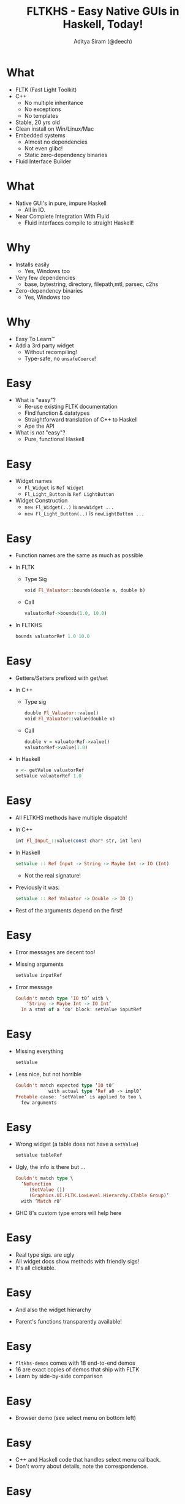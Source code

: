 #+TITLE: FLTKHS - Easy Native GUIs in Haskell, Today!
#+AUTHOR: Aditya Siram (@deech)
#+OPTIONS: H:1 toc:f
#+LATEX_CLASS: beamer
#+LATEX_listingsCLASS_OPTIONS: [presentation]
#+BEAMER_THEME: Madrid

* What
- FLTK (Fast Light Toolkit)
- C++
  - No multiple inheritance
  - No exceptions
  - No templates
- Stable, 20 yrs old
- Clean install on Win/Linux/Mac
- Embedded systems
  - Almost no dependencies
  - Not even glibc!
  - Static zero-dependency binaries
- Fluid Interface Builder
* What
- Native GUI's in pure, impure Haskell
  - All in IO.
- Near Complete Integration With Fluid
  - Fluid interfaces compile to straight Haskell!
* Why
 - Installs easily
  - Yes, Windows too
 - Very few dependencies
  - base, bytestring, directory, filepath,mtl, parsec, c2hs
 - Zero-dependency binaries
  - Yes, Windows too
* Why
 - Easy To Learn™
 - Add a 3rd party widget
  - Without recompiling!
  - Type-safe, no =unsafeCoerce=!
* Easy
 - What is "easy"?
  - Re-use existing FLTK documentation
  - Find function & datatypes
  - Straightforward translation of C++ to Haskell
  - Ape the API
 - What is /not/ "easy"?
  - Pure, functional Haskell
* Easy
 - Widget names
  - =Fl_Widget= is =Ref Widget=
  - =Fl_Light_Button= is =Ref LightButton=
 - Widget Construction
  - =new Fl_Widget(..)= is =newWidget ...=
  - =new Fl_Light_Button(..)= is =newLightButton ...=
* Easy
 - Function names are the same as much as possible
 - In FLTK
  - Type Sig
    #+BEGIN_SRC haskell
      void Fl_Valuator::bounds(double a, double b)
    #+END_SRC
  - Call
    #+BEGIN_SRC haskell
      valuatorRef->bounds(1.0, 10.0)
    #+END_SRC
 - In FLTKHS
  #+BEGIN_SRC haskell
    bounds valuatorRef 1.0 10.0
  #+END_SRC
* Easy
 - Getters/Setters prefixed with get/set
 - In C++
  - Type sig
     #+BEGIN_SRC haskell
     double Fl_Valuator::value()
     void Fl_Valuator::value(double v)
     #+END_SRC
  - Call
    #+BEGIN_SRC haskell
      double v = valuatorRef->value()
      valuatorRef->value(1.0)
    #+END_SRC
 - In Haskell
  #+BEGIN_SRC haskell
  v <- getValue valuatorRef
  setValue valuatorRef 1.0
  #+END_SRC
* Easy
 - All FLTKHS methods have multiple dispatch!
 - In C++
  #+BEGIN_SRC haskell
  int Fl_Input_::value(const char* str, int len)
  #+END_SRC
 - In Haskell
  #+BEGIN_SRC haskell
  setValue :: Ref Input -> String -> Maybe Int -> IO (Int)
  #+END_SRC
  - Not the real signature!
 - Previously it was:
  #+BEGIN_SRC haskell
  setValue :: Ref Valuator -> Double -> IO ()
  #+END_SRC
 - Rest of the arguments depend on the first!
* Easy
 - Error messages are decent too!
 - Missing arguments
  #+BEGIN_SRC haskell
  setValue inputRef
  #+END_SRC
 - Error message
  #+BEGIN_SRC haskell
  Couldn't match type ‘IO t0’ with \
      ‘String -> Maybe Int -> IO Int’
    In a stmt of a 'do' block: setValue inputRef
  #+END_SRC
* Easy
 - Missing everything
  #+BEGIN_SRC haskell
  setValue
  #+END_SRC
 - Less nice, but not horrible
  #+BEGIN_SRC haskell
    Couldn't match expected type ‘IO t0’
                with actual type ‘Ref a0 -> impl0’
    Probable cause: ‘setValue’ is applied to too \
      few arguments
  #+END_SRC
* Easy
 - Wrong widget (a table does not have a =setValue=)
  #+BEGIN_SRC haskell
  setValue tableRef
  #+END_SRC
 - Ugly, the info is there but ...
  #+BEGIN_SRC haskell
    Couldn't match type \
      ‘NoFunction
         (SetValue ())
         (Graphics.UI.FLTK.LowLevel.Hierarchy.CTable Group)’
      with ‘Match r0’
  #+END_SRC
 - GHC 8's custom type errors will help here
* Easy
 - Real type sigs. are ugly
 - All widget docs show methods with friendly sigs!
  [[file:value-input-functions.png]]
 - It's all clickable.
* Easy
 - And also the widget hierarchy
  #+ATTR_LATEX: :width 0.6\linewidth
  [[file:value-input-hierarchy.png]]
 - Parent's functions transparently available!
* Easy
 - =fltkhs-demos= comes with 18 end-to-end demos
 - 16 are exact copies of demos that ship with FLTK
 - Learn by side-by-side comparison
* Easy
 - Browser demo (see select menu on bottom left)
  #+ATTR_LATEX: :width 0.85\linewidth
  [[file:browser.png]]
* Easy
 - C++ and Haskell code that handles select menu callback.
 - Don't worry about details, note the correspondence.
* Easy
 - C++ code
  #+BEGIN_SRC haskell
    void btype_cb(Fl_Widget *, void *) {
      for ( int t=1; t<=browser->size(); t++ )
        browser->select(t,0);
      browser->select(1,0);   // leave focus box on first line
           if ( strcmp(btype->text(),"Normal")==0)
              browser->type(FL_NORMAL_BROWSER);
      else if ( strcmp(btype->text(),"Select")==0)
              browser->type(FL_SELECT_BROWSER);
      else if ( strcmp(btype->text(),"Hold"  )==0)
              browser->type(FL_HOLD_BROWSER);
      else if ( strcmp(btype->text(),"Multi" )==0)
              browser->type(FL_MULTI_BROWSER);
      browser->redraw();
    }
  #+END_SRC
* Easy
 - Equivalent Haskell code
  #+BEGIN_SRC haskell
  btypeCb :: Ref SelectBrowser -> Ref Choice -> IO ()
  btypeCb browser' btype' = do
   numLines' <- getSize browser'
   forM_ [1..(numLines' - 1)]
     (\l -> select browser' l False)
   _ <- select browser' 1 False -- leave focus box on first line
   choice' <- getText btype'
   case choice' of
    "Normal" -> setType browser' NormalBrowserType
    "Select" -> setType browser' SelectBrowserType
    "Hold" -> setType browser' HoldBrowserType
    "Multi" -> setType browser' MultiBrowserType
    _ -> return ()
   redraw browser'
  #+END_SRC
* Easy
 - C++
  #+BEGIN_SRC haskell
    for ( int t=1; t<=browser->size(); t++ )
      browser->select(t,0);
    browser->select(1,0);   // leave focus box on first line
  #+END_SRC
 - Haskell
  #+BEGIN_SRC haskell
    numLines' <- getSize browser'
    forM_ [1..(numLines' - 1)]
      (\l -> select browser' l False)
    _ <- select browser' 1 False -- leave focus box on first line
  #+END_SRC
 - Comments are preserved!
* Easy
 - C++
  #+BEGIN_SRC haskell
         if ( strcmp(btype->text(),"Normal")==0)
            browser->type(FL_NORMAL_BROWSER);
    else if ( strcmp(btype->text(),"Select")==0)
            browser->type(FL_SELECT_BROWSER);
    ...
  #+END_SRC
 - Haskell
  #+BEGIN_SRC haskell
    choice' <- getText btype'
    case choice' of
     "Normal" -> setType browser' NormalBrowserType
     "Select" -> setType browser' SelectBrowserType
     ...
     _ -> return ()
  #+END_SRC
* Easy
 - Callstacks!
  - Out-of-the-box in 7.10.x
 - All FLTKHS "instance" methods check for a null =Ref=.
* Easy
 - Deletes itself in callback ...
  #+BEGIN_SRC haskell
    buttonCb b' = do
      FL.deleteWidget b'
      l' <- getLabel b'
      ...
    main = do
     ...
     b' <- buttonNew ...
     setCallback b' buttonCb
     ...
  #+END_SRC
* Easy
 - Callstack ...
#+BEGIN_SRC haskell
  Ref does not exist. \
    ?loc, called at <full-path>/Fl_Types.chs:395:58 in ...
    toRefPtr, called at <full-path>/Fl_Types.chs:403:22 in ...
    withRef, called at <full-path>/Hierarchy.hs:1652:166 in ...
    getLabel, called at src/Main.hs:11:10 in main:Main
#+END_SRC
* Easy
 - Project skeleton available:
  =http://github.com/deech/fltkhs-hello-world=
* Fluid
 - A full fledged, mature GUI builder
 - Ships with FLTK
 - Out-of-the-box integration with FLTKHS
* Fluid
 - Designed to generate C++
 - Now generates Haskell!
  - =fltkhs-fluidtohs= ships with FLTKHS
 - Migrate existing C++ projects easily
  - =fltkhs-fluid-examples=
 - Skeleton project available.
  - =https://github.com/deech/fltkhs-fluid-hello-world=
* Fluid
 - Project structure
  #+BEGIN_SRC haskell
    + fltkhs-fluid-hello-world
      - ...
      + src
         - Callbacks.hs
         - fluid-hello-world.hs
         - HelloWorld.fl
  #+END_SRC
 - Installing
  #+BEGIN_SRC haskell
  > cabal install
  #+END_SRC
 - Running
  #+BEGIN_SRC haskell
  > fltkhs-fluid-hello-world
  #+END_SRC
* Fluid
*** Unclicked
#+ATTR_LATEX: :width 0.6\linewidth
[[file:fluid-hello-unclicked.png]]
* Fluid
*** Clicking
#+ATTR_LATEX: :width 0.6\linewidth
[[file:fluid-hello-clicking.png]]
* Fluid
*** Clicked
#+ATTR_LATEX: :width 0.6\linewidth
[[file:fluid-hello-clicked.png]]
* Fluid
#+BEGIN_SRC haskell
      > fluid HelloWorld.fl
#+END_SRC
#+ATTR_LATEX: :width 0.8\linewidth
[[file:fluid-hello-main.png]]
* Fluid
*** Widget Bin
#+ATTR_LATEX: :width 0.8\linewidth
[[file:fluid-hello-widget-bin.png]]
* Fluid
*** Window properties
#+ATTR_LATEX: :width 0.6\linewidth
[[file:fluid-hello-window-properties.png]]
* Fluid
*** Set the button callback.
[[file:fluid-hello-button-properties.png]]
* Fluid
 - Callback logic
  #+BEGIN_SRC haskell
  module Callbacks where
  ...
  buttonCb :: Ref Button -> IO ()
  buttonCb helloWorld = do
    l' <- getLabel helloWorld
    if (l' == "Hello World")
      then setLabel helloWorld "Goodbye World"
      else setLabel helloWorld "Hello World"
  #+END_SRC
* Fluid
*** Imports
#+ATTR_LATEX: :width 0.8\linewidth
[[file:fluid-hello-import.png]]
* Fluid
 - Main Module
  #+BEGIN_SRC haskell
  main = do
    window <- make_window
    _ <- showWidget window
    _ <- FL.run
    return ()
  #+END_SRC
* Fluid
The type signature is inside the parens.
*** Window Creating Function
#+ATTR_LATEX: :width 0.8\linewidth
[[file:fluid-hello-make-window.png]]
* Fluid
*** Return Type
#+ATTR_LATEX: :width 0.7\linewidth
[[file:fluid-hello-return-window.png]]
* Fluid
 - Preprocess Fluid Files in `Setup.hs`
  #+BEGIN_SRC haskell
    main :: IO ()
    main = defaultMainWithHooks
            (simpleUserHooks {
                hookedPreProcessors =
                 [("fl", ppFluidToHaskell)]})
    ppFluidToHaskell = ...
  #+END_SRC
* Fluid
*** The Main UI
#+ATTR_LATEX: :width 0.7\linewidth
[[file:fluid-hello-window-click.png]]
* Fluid
 - Fluid Intermediate Format
  #+BEGIN_SRC haskell
  ...
  decl {import Callbacks} {private local}
  Function {make_window(IO(Ref Window))} {open
  } {
    Fl_Window main_window {open
      xywh {815 469 200 125} type Double hide
    } {
      Fl_Button hello_world_button {
        label {Hello World}
        callback buttonCb selected
        xywh {30 30 150 40}
      }
    }
    code {return main_window} {}
  }
  #+END_SRC
* Fluid
 - Haskell output
  #+BEGIN_SRC haskell
    module HelloWorld where
    ...
    import Callbacks
    make_window :: IO(Ref Window)
    make_window = do {
      main_window <-
          windowNew (Size (Width 200) (Height 125)) ..;
      begin main_window;
      hello_world_button <-
          buttonNew (toRectangle (30,30,150,40)) ...;
      setLabel hello_world_button "Hello World";
      setCallback hello_world_button buttonCb;
      end main_window;
      return main_window;
     }
  #+END_SRC
* Fluid Extras
 - Capable of complicated UI's.
  - =fltkhs-fluid-tree= in =fltkhs-fluid-examples=
    [[file:fluid-tree.png]]
* Fluid Extras
 - Can add functions directly in Fluid!
* Fluid Extras
 - The =fltkhs-fluid-valuators= demo, for example
  #+ATTR_LATEX: :width 0.7\linewidth
  [[file:fluid-valuators.png]]
* Fluid Extras
 - Callback function in Fluid
  #+ATTR_LATEX: :width 0.7\linewidth
  [[file:fluid-callback-function-signature.png]]
  - =valuator= is the function argument
  - Super hacky, I know.
* Fluid Extras
 - Callback function body
  [[file:fluid-callback-function-body.png]]
* Fluid Extras
 - Final output
  #+BEGIN_SRC haskell
  module Valuators where
  ...
  callback :: (Parent a Valuator) => Ref a -> IO ()
  callback valuator =
     do {
      v <- getValue (safeCast valuator :: Ref Valuator);
      print ((show v) ++ "    \\r");;
    }
  ...
  make_window :: IO (Ref Window)
  make_window  =  ...
  #+END_SRC
* The bad ...
 - Compile times aren't great
 - compile + link: 11-15 secs, REPL: 9 secs
  #+ATTR_LATEX: :width 0.9\linewidth
  [[file:fluid-tree.png]]
* wxHaskell
 - Very elegant model for multiple dispatch!
 - At the base:
   #+BEGIN_SRC haskell
     data Object a = Object (Ptr a)
   #+END_SRC
 - A child of =Object=:
   #+BEGIN_SRC haskell
     data CWidget a = CWidget
     type Widget a = Object (CWidget a)
   #+END_SRC
 - "=type Widget a=" -> "=Object (Ptr (CWidget a))="
 - A child of =Widget=:
   #+BEGIN_SRC haskell
     data CWindow a = CWindow
     type Window a = Widget (CWindow a)
   #+END_SRC
 - "=type Window a=" -> "=Object (Ptr (CWidget (CWindow a)))="
* wxHaskell
 - A function that takes a "=Widget a="
  #+BEGIN_SRC haskell
  print :: Widget a                           -> IO ()
  print :: Object (Ptr (CWidget a          )) -> IO ()
  #+END_SRC
 - Also accepts a "=Window a="!
  #+BEGIN_SRC haskell
  print :: Object (Ptr (CWidget (CWindow a))) -> IO ()
  #+END_SRC
* wxHaskell
 - Extensible without recompiling!
  #+BEGIN_SRC haskell
  data CMyWindow a = CMyWindow
  type MyWindow a = Window (CMyWindow a)
  #+END_SRC
 - No typeclasses!
 - Haskell 98?
 - Awesome!
* wxHaskell
 - Can't handle changing arities.
  - eg. =setValue= -> =inputSetValue= / =valuatorSetValue=
 - I went all in ...
 - Compile times were great.
 - More and more inconsistent method calls
* Depression
 - Couldn't stand my own API.
 - Depression.
 - Walked away for months ...
* HList
 - Turned to HLists
  #+BEGIN_SRC haskell
  data CObject parent; type Object = CObject ()
  data CWidget parent; type Widget = CWidget Object
  data CWindow parent; type Window = CWindow Widget
  #+END_SRC
 - "=type Window=" -> "=CWindow (CWidget (CObject ()))="
* HList
 - A Hlist for functions too ...
  #+BEGIN_SRC haskell
  data SetValue a
  data Print a
  class Functions object functions
  instance Functions Widget (SetValue (Print ()))
  instance Functions Window (SetValue (Print ()))
  #+END_SRC
 - An instance for each implementation ...
  #+BEGIN_SRC haskell
  class Impl function object impl where
     run :: function -> (Ref object) -> impl
  instance Impl (SetValue ()) (Widget ()) \
    (String -> IO ()) ...
  instance Impl (SetValue ()) (Window ()) \
    (Int -> Int -> IO ())
  #+END_SRC
* HList
 - a function to delegate ...
   #+BEGIN_SRC haskell
   setValue :: (FindFunction (SetValue ()) a impl) =>
               Ref a -> impl
   #+END_SRC
 - =FindFunction= also searches down the hierarchy.
 - Essentially what's there now ...
   - Slightly different in the codebase
* HList
 - Gives me multiple dispatch
 - Litters the codebase with orphan instances
 - More complicated
* Transition
 - Huge transition
[[file:github-1.png]]

[[file:github-2.png]]

[[file:github-3.png]]

[[file:github-4.png]]
* HList
 - Up the =context-stack=
 - But smooth sailing ...

* HList
 - And then few months later ...
  #+ATTR_LATEX: :width 0.6\linewidth
  [[file:fluid-tree.png]]
 - compile + link: 12-15 minutes!
 - Hello Darkness, my old friend ...
* HList
 - =cabal build -v3= with a stop watch.
  - Can hez type-level profiler?
  - Half the time was spent in the =simplifier= phase
 - Set some flags
  #+BEGIN_SRC haskell
  ghc-Options: -fno-specialise \
               -fmax-simplifier-iterations=0 \
               -fsimplifier-phases=0
  #+END_SRC
 - 5 minutes!
* HList
 - Upgrade to closed type families
 - No more upping =context-stack=!
 - 15 secs, 9-10 in REPL!
 - Still not great.
 - =OverloadedRecordFields=, plz?
* Why?
 - Why?
  - No fuss native executables
    - Just throw something together
  - Re-use intuition from OO toolkits
  - Re-use documentation from FLTK
 - Why not?
  - Definitely /retro/-looking.
    - Unlikely to change.
  - Compile times are not good
    - Very likely to change
* Thanks!
 - Thanks!
 - Questions?
